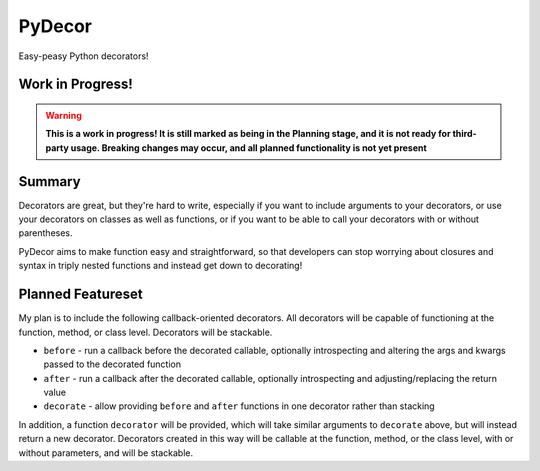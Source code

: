 PyDecor
=======

Easy-peasy Python decorators!


Work in Progress!
-----------------

.. WARNING::
  **This is a work in progress! It is still marked as being in the
  Planning stage, and it is not ready for third-party usage. Breaking
  changes may occur, and all planned functionality is not yet present**


Summary
-------

Decorators are great, but they're hard to write, especially if you want
to include arguments to your decorators, or use your decorators on
classes as well as functions, or if you want to be able to call your
decorators with or without parentheses.

PyDecor aims to make function easy and straightforward, so that developers
can stop worrying about closures and syntax in triply nested functions and
instead get down to decorating!

Planned Featureset
------------------

My plan is to include the following callback-oriented decorators.
All decorators will be capable of functioning at the function, method, or
class level. Decorators will be stackable.

* ``before`` - run a callback before the decorated callable, optionally
  introspecting and altering the args and kwargs passed to the decorated
  function
* ``after`` - run a callback after the decorated callable, optionally
  introspecting and adjusting/replacing the return value
* ``decorate`` - allow providing ``before`` and ``after`` functions in
  one decorator rather than stacking

In addition, a function ``decorator`` will be provided, which will take
similar arguments to ``decorate`` above, but will instead return a new
decorator. Decorators created in this way will be callable at the function,
method, or the class level, with or without parameters, and will be
stackable.
